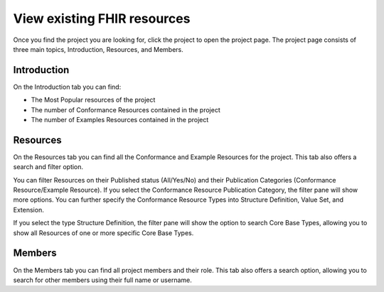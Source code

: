 View existing FHIR resources
============================
Once you find the project you are looking for, click the project to open the project page. 
The project page consists of three main topics, Introduction, Resources, and Members.

Introduction
------------
On the Introduction tab you can find:

* The Most Popular resources of the project
* The number of Conformance Resources contained in the project
* The number of Examples Resources contained in the project

Resources
---------
On the Resources tab you can find all the Conformance and Example Resources for the project.
This tab also offers a search and filter option. 

You can filter Resources on their Published status (All/Yes/No) and their Publication Categories (Conformance Resource/Example Resource).
If you select the Conformance Resource Publication Category, the filter pane will show more options. You can further specify the Conformance Resource Types into Structure Definition, Value Set, and Extension. 

If you select the type Structure Definition, the filter pane will show the option to search Core Base Types, allowing you to show all Resources of one or more specific Core Base Types.

Members
-------
On the Members tab you can find all project members and their role. This tab also offers a search option, allowing you to search for other members using their full name or username.
